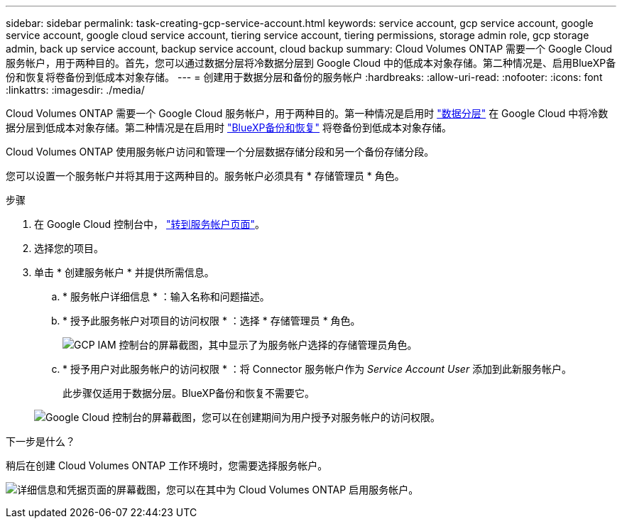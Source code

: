 ---
sidebar: sidebar 
permalink: task-creating-gcp-service-account.html 
keywords: service account, gcp service account, google service account, google cloud service account, tiering service account, tiering permissions, storage admin role, gcp storage admin, back up service account, backup service account, cloud backup 
summary: Cloud Volumes ONTAP 需要一个 Google Cloud 服务帐户，用于两种目的。首先，您可以通过数据分层将冷数据分层到 Google Cloud 中的低成本对象存储。第二种情况是、启用BlueXP备份和恢复将卷备份到低成本对象存储。 
---
= 创建用于数据分层和备份的服务帐户
:hardbreaks:
:allow-uri-read: 
:nofooter: 
:icons: font
:linkattrs: 
:imagesdir: ./media/


[role="lead"]
Cloud Volumes ONTAP 需要一个 Google Cloud 服务帐户，用于两种目的。第一种情况是启用时 link:concept-data-tiering.html["数据分层"] 在 Google Cloud 中将冷数据分层到低成本对象存储。第二种情况是在启用时 https://docs.netapp.com/us-en/bluexp-backup-recovery/concept-backup-to-cloud.html["BlueXP备份和恢复"^] 将卷备份到低成本对象存储。

Cloud Volumes ONTAP 使用服务帐户访问和管理一个分层数据存储分段和另一个备份存储分段。

您可以设置一个服务帐户并将其用于这两种目的。服务帐户必须具有 * 存储管理员 * 角色。

.步骤
. 在 Google Cloud 控制台中， https://console.cloud.google.com/iam-admin/serviceaccounts["转到服务帐户页面"^]。
. 选择您的项目。
. 单击 * 创建服务帐户 * 并提供所需信息。
+
.. * 服务帐户详细信息 * ：输入名称和问题描述。
.. * 授予此服务帐户对项目的访问权限 * ：选择 * 存储管理员 * 角色。
+
image:screenshot_gcp_service_account_role.gif["GCP IAM 控制台的屏幕截图，其中显示了为服务帐户选择的存储管理员角色。"]

.. * 授予用户对此服务帐户的访问权限 * ：将 Connector 服务帐户作为 _Service Account User_ 添加到此新服务帐户。
+
此步骤仅适用于数据分层。BlueXP备份和恢复不需要它。

+
image:screenshot_gcp_service_account_grant_access.gif["Google Cloud 控制台的屏幕截图，您可以在创建期间为用户授予对服务帐户的访问权限。"]





.下一步是什么？
稍后在创建 Cloud Volumes ONTAP 工作环境时，您需要选择服务帐户。

image:screenshot_service_account.gif["详细信息和凭据页面的屏幕截图，您可以在其中为 Cloud Volumes ONTAP 启用服务帐户。"]
